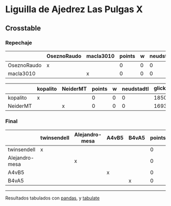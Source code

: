 * Liguilla de Ajedrez Las Pulgas X

** Crosstable

*** Repechaje 
|             | OseznoRaudo   | macla3010   |   points |   w |   neudstadtl |   glicko_2 |
|-------------+---------------+-------------+----------+-----+--------------+------------|
| OseznoRaudo | x             |             |        0 |   0 |            0 |       1620 |
| macla3010   |               | x           |        0 |   0 |            0 |       1529 |

|          | kopalito   | NeiderMT   |   points |   w |   neudstadtl |   glicko_2 |
|----------+------------+------------+----------+-----+--------------+------------|
| kopalito | x          |            |        0 |   0 |            0 |       1850 |
| NeiderMT |            | x          |        0 |   0 |            0 |       1693 |

*** Final
|                | twinsendell   | Alejandro-mesa   | A4vB5   | B4vA5   |   points |   w |   neudstadtl |   glicko_2 |
|----------------+---------------+------------------+---------+---------+----------+-----+--------------+------------|
| twinsendell    | x             |                  |         |         |        0 |   0 |            0 |       1764 |
| Alejandro-mesa |               | x                |         |         |        0 |   0 |            0 |       1529 |
| A4vB5          |               |                  | x       |         |        0 |   0 |            0 |          0 |
| B4vA5          |               |                  |         | x       |        0 |   0 |            0 |          0 |

-------
Resultados tabulados con [[https://pandas.pydata.org/][pandas]], y [[https://pypi.org/project/tabulate/][tabulate]]